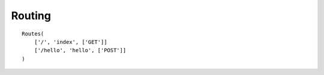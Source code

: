 Routing
=======
::

      Routes(
          ['/', 'index', ['GET']]
          ['/hello', 'hello', ['POST']]
      )
